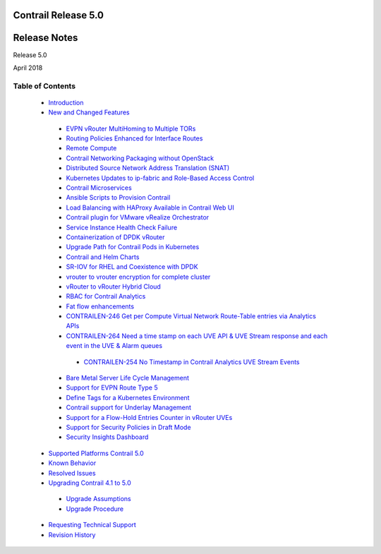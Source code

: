 
====================
Contrail Release 5.0
====================

=============
Release Notes
=============

Release 5.0

April 2018

Table of Contents
=================

   -  `Introduction`_ 


   -  `New and Changed Features`_ 

     -  `EVPN vRouter MultiHoming to Multiple TORs`_ 


     -  `Routing Policies Enhanced for Interface Routes`_ 


     -  `Remote Compute`_ 


     -  `Contrail Networking Packaging without OpenStack`_ 


     -  `Distributed Source Network Address Translation (SNAT)`_ 


     -  `Kubernetes Updates to ip-fabric and Role-Based Access Control`_ 


     -  `Contrail Microservices`_ 


     -  `Ansible Scripts to Provision Contrail`_ 


     -  `Load Balancing with HAProxy Available in Contrail Web UI`_ 


     -  `Contrail plugin for VMware vRealize Orchestrator`_ 


     -  `Service Instance Health Check Failure`_ 


     -  `Containerization of DPDK vRouter`_ 


     -  `Upgrade Path for Contrail Pods in Kubernetes`_ 


     -  `Contrail and Helm Charts`_ 


     -  `SR-IOV for RHEL and Coexistence with DPDK`_ 


     -  `vrouter to vrouter encryption for complete cluster`_ 


     -  `vRouter to vRouter Hybrid Cloud`_ 


     -  `RBAC for Contrail Analytics`_ 


     -  `Fat flow enhancements`_ 


     -  `CONTRAILEN-246 Get per Compute Virtual Network Route-Table entries via Analytics APIs`_ 


     -  `CONTRAILEN-264 Need a time stamp on each UVE API & UVE Stream response and each event in the UVE & Alarm queues`_ 

       -  `CONTRAILEN-254 No Timestamp in Contrail Analytics UVE Stream Events`_ 



     -  `Bare Metal Server Life Cycle Management`_ 


     -  `Support for EVPN Route Type 5`_ 


     -  `Define Tags for a Kubernetes Environment`_ 


     -  `Contrail support for Underlay Management`_ 


     -  `Support for a Flow-Hold Entries Counter in vRouter UVEs`_ 


     -  `Support for Security Policies in Draft Mode`_ 


     -  `Security Insights Dashboard`_ 



   -  `Supported Platforms Contrail 5.0`_ 


   -  `Known Behavior`_ 


   -  `Resolved Issues`_ 


   -  `Upgrading Contrail 4.1 to 5.0`_ 

     -  `Upgrade Assumptions`_ 


     -  `Upgrade Procedure`_ 



   -  `Requesting Technical Support`_ 


   -  `Revision History`_ 


.. _Introduction:  jd0e23.html

.. _New and Changed Features:  jd0e36.html

.. _EVPN vRouter MultiHoming to Multiple TORs:  jd0e36.html

.. _Routing Policies Enhanced for Interface Routes:  jd0e36.html

.. _Remote Compute:  jd0e36.html

.. _Contrail Networking Packaging without OpenStack:  jd0e36.html

.. _Distributed Source Network Address Translation (SNAT):  jd0e36.html

.. _Kubernetes Updates to ip-fabric and Role-Based Access Control:  jd0e36.html

.. _Contrail Microservices:  jd0e36.html

.. _Ansible Scripts to Provision Contrail:  jd0e36.html

.. _Load Balancing with HAProxy Available in Contrail Web UI:  jd0e36.html

.. _Contrail plugin for VMware vRealize Orchestrator:  jd0e36.html

.. _Service Instance Health Check Failure:  jd0e36.html

.. _Containerization of DPDK vRouter:  jd0e36.html

.. _Upgrade Path for Contrail Pods in Kubernetes:  jd0e36.html

.. _Contrail and Helm Charts:  jd0e36.html

.. _SR-IOV for RHEL and Coexistence with DPDK:  jd0e36.html

.. _vrouter to vrouter encryption for complete cluster:  jd0e36.html

.. _vRouter to vRouter Hybrid Cloud:  jd0e36.html

.. _RBAC for Contrail Analytics:  jd0e36.html

.. _Fat flow enhancements:  jd0e36.html

.. _CONTRAILEN-246 Get per Compute Virtual Network Route-Table entries via Analytics APIs:  jd0e36.html

.. _CONTRAILEN-264 Need a time stamp on each UVE API & UVE Stream response and each event in the UVE & Alarm queues:  jd0e36.html

.. _CONTRAILEN-254 No Timestamp in Contrail Analytics UVE Stream Events:  jd0e36.html

.. _Bare Metal Server Life Cycle Management:  jd0e36.html

.. _Support for EVPN Route Type 5:  jd0e36.html

.. _Define Tags for a Kubernetes Environment:  jd0e36.html

.. _Contrail support for Underlay Management:  jd0e36.html

.. _Support for a Flow-Hold Entries Counter in vRouter UVEs:  jd0e36.html

.. _Support for Security Policies in Draft Mode:  jd0e36.html

.. _Security Insights Dashboard:  jd0e36.html

.. _Supported Platforms Contrail 5.0:  topic-126833.html

.. _Known Behavior:  jd0e433.html

.. _Resolved Issues:  jd0e596.html

.. _Upgrading Contrail 4.1 to 5.0:  topic-126839.html

.. _Upgrade Assumptions:  topic-126839.html

.. _Upgrade Procedure:  topic-126839.html

.. _Requesting Technical Support:  request-support.html

.. _Revision History:  request-support.html
